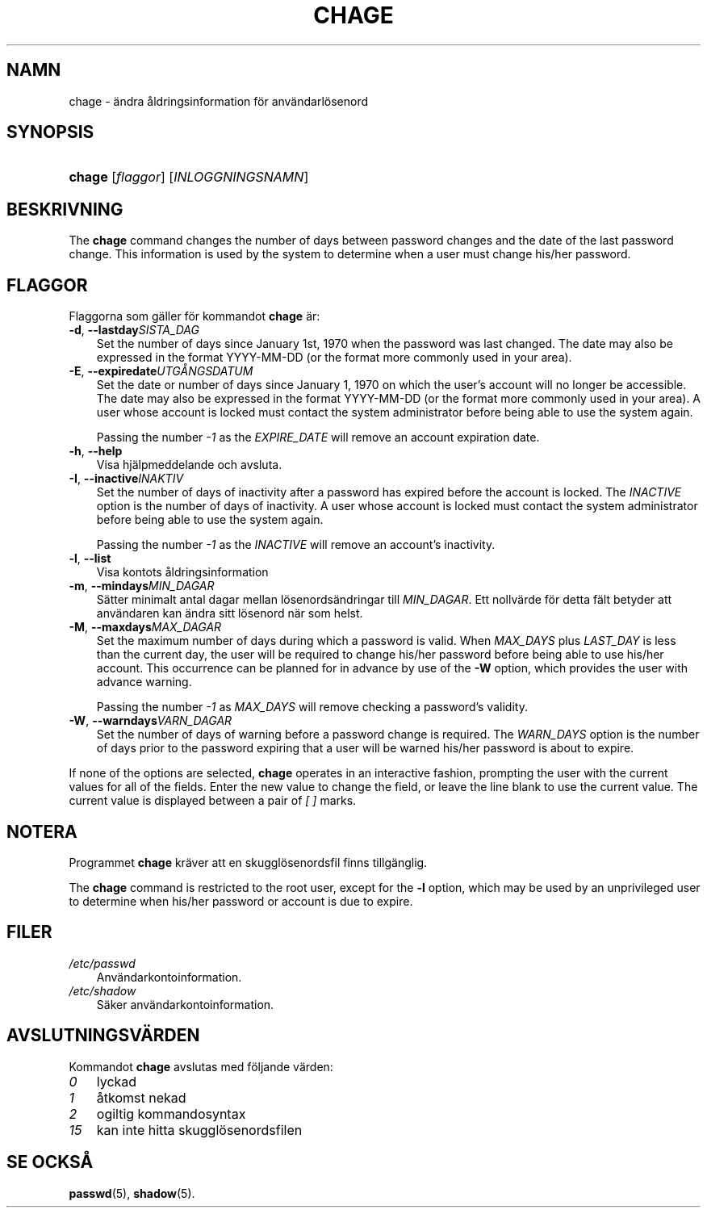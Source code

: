.\"     Title: chage
.\"    Author: 
.\" Generator: DocBook XSL Stylesheets v1.70.1 <http://docbook.sf.net/>
.\"      Date: 20.07.2006
.\"    Manual: Användarkommandon
.\"    Source: Användarkommandon
.\"
.TH "CHAGE" "1" "20\-07\-2006" "Användarkommandon" "Användarkommandon"
.\" disable hyphenation
.nh
.\" disable justification (adjust text to left margin only)
.ad l
.SH "NAMN"
chage \- ändra åldringsinformation för användarlösenord
.SH "SYNOPSIS"
.HP 6
\fBchage\fR [\fIflaggor\fR] [\fIINLOGGNINGSNAMN\fR]
.SH "BESKRIVNING"
.PP
The
\fBchage\fR
command changes the number of days between password changes and the date of the last password change. This information is used by the system to determine when a user must change his/her password.
.SH "FLAGGOR"
.PP
Flaggorna som gäller för kommandot
\fBchage\fR
är:
.TP 3n
\fB\-d\fR, \fB\-\-lastday\fR\fISISTA_DAG\fR
Set the number of days since January 1st, 1970 when the password was last changed. The date may also be expressed in the format YYYY\-MM\-DD (or the format more commonly used in your area).
.TP 3n
\fB\-E\fR, \fB\-\-expiredate\fR\fIUTGÅNGSDATUM\fR
Set the date or number of days since January 1, 1970 on which the user's account will no longer be accessible. The date may also be expressed in the format YYYY\-MM\-DD (or the format more commonly used in your area). A user whose account is locked must contact the system administrator before being able to use the system again.
.sp
Passing the number
\fI\-1\fR
as the
\fIEXPIRE_DATE\fR
will remove an account expiration date.
.TP 3n
\fB\-h\fR, \fB\-\-help\fR
Visa hjälpmeddelande och avsluta.
.TP 3n
\fB\-I\fR, \fB\-\-inactive\fR\fIINAKTIV\fR
Set the number of days of inactivity after a password has expired before the account is locked. The
\fIINACTIVE\fR
option is the number of days of inactivity. A user whose account is locked must contact the system administrator before being able to use the system again.
.sp
Passing the number
\fI\-1\fR
as the
\fIINACTIVE\fR
will remove an account's inactivity.
.TP 3n
\fB\-l\fR, \fB\-\-list\fR
Visa kontots åldringsinformation
.TP 3n
\fB\-m\fR, \fB\-\-mindays\fR\fIMIN_DAGAR\fR
Sätter minimalt antal dagar mellan lösenordsändringar till
\fIMIN_DAGAR\fR. Ett nollvärde för detta fält betyder att användaren kan ändra sitt lösenord när som helst.
.TP 3n
\fB\-M\fR, \fB\-\-maxdays\fR\fIMAX_DAGAR\fR
Set the maximum number of days during which a password is valid. When
\fIMAX_DAYS\fR
plus
\fILAST_DAY\fR
is less than the current day, the user will be required to change his/her password before being able to use his/her account. This occurrence can be planned for in advance by use of the
\fB\-W\fR
option, which provides the user with advance warning.
.sp
Passing the number
\fI\-1\fR
as
\fIMAX_DAYS\fR
will remove checking a password's validity.
.TP 3n
\fB\-W\fR, \fB\-\-warndays\fR\fIVARN_DAGAR\fR
Set the number of days of warning before a password change is required. The
\fIWARN_DAYS\fR
option is the number of days prior to the password expiring that a user will be warned his/her password is about to expire.
.PP
If none of the options are selected,
\fBchage\fR
operates in an interactive fashion, prompting the user with the current values for all of the fields. Enter the new value to change the field, or leave the line blank to use the current value. The current value is displayed between a pair of
\fI[ ]\fR
marks.
.SH "NOTERA"
.PP
Programmet
\fBchage\fR
kräver att en skugglösenordsfil finns tillgänglig.
.PP
The
\fBchage\fR
command is restricted to the root user, except for the
\fB\-l\fR
option, which may be used by an unprivileged user to determine when his/her password or account is due to expire.
.SH "FILER"
.TP 3n
\fI/etc/passwd\fR
Användarkontoinformation.
.TP 3n
\fI/etc/shadow\fR
Säker användarkontoinformation.
.SH "AVSLUTNINGSVÄRDEN"
.PP
Kommandot
\fBchage\fR
avslutas med följande värden:
.TP 3n
\fI0\fR
lyckad
.TP 3n
\fI1\fR
åtkomst nekad
.TP 3n
\fI2\fR
ogiltig kommandosyntax
.TP 3n
\fI15\fR
kan inte hitta skugglösenordsfilen
.SH "SE OCKSÅ"
.PP
\fBpasswd\fR(5),
\fBshadow\fR(5).
